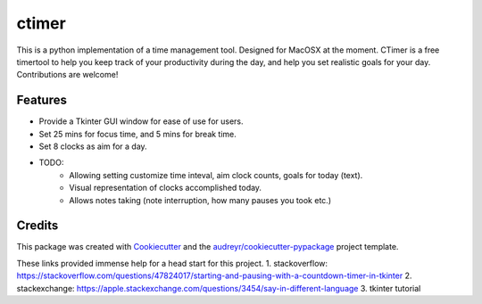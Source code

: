 ========
ctimer
========


.. image:: https://img.shields.io/pypi/v/ctimer.svg
        :target: https://pypi.python.org/pypi/ctimer

.. image:: https://img.shields.io/travis/zztin/ctimer.svg
        :target: https://travis-ci.com/zztin/ctimer

.. image:: https://readthedocs.org/projects/ctimer/badge/?version=latest
        :target: https://ctimer.readthedocs.io/en/latest/?badge=latest
        :alt: Documentation Status




This is a python implementation of a time management tool. Designed for MacOSX at the moment. CTimer is a free timer\
tool to help you keep track of your productivity during the day, and help you set realistic goals for your day. \
Contributions are welcome!




Features
--------

* Provide a Tkinter GUI window for ease of use for users. 
* Set 25 mins for focus time, and 5 mins for break time.
* Set 8 clocks as aim for a day.

* TODO:
        - Allowing setting customize time inteval, aim clock counts, goals for today (text).
        - Visual representation of clocks accomplished today. 
        - Allows notes taking (note interruption, how many pauses you took etc.)

Credits
-------

This package was created with Cookiecutter_ and the `audreyr/cookiecutter-pypackage`_ project template.

.. _Cookiecutter: https://github.com/audreyr/cookiecutter
.. _`audreyr/cookiecutter-pypackage`: https://github.com/audreyr/cookiecutter-pypackage

These links provided immense help for a head start for this project.
1. stackoverflow: https://stackoverflow.com/questions/47824017/starting-and-pausing-with-a-countdown-timer-in-tkinter
2. stackexchange: https://apple.stackexchange.com/questions/3454/say-in-different-language
3. tkinter tutorial

